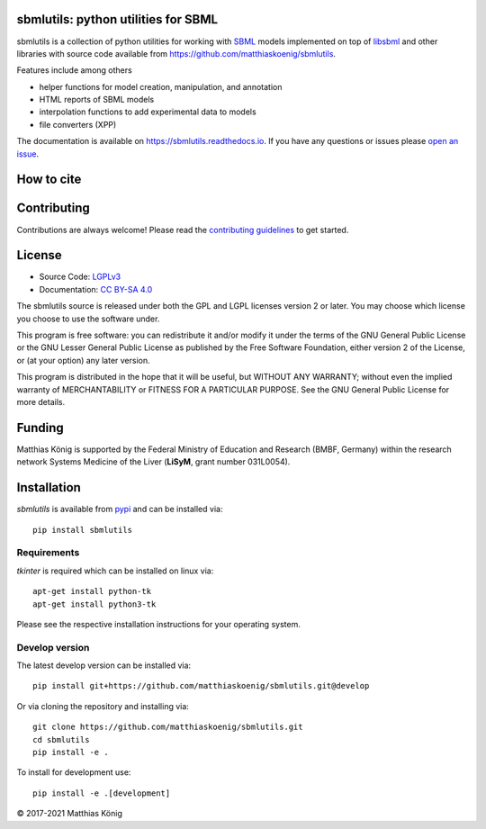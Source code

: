 .. image:: https://github.com/matthiaskoenig/sbmlutils/raw/develop/docs_builder/images/sbmlutils-logo-60.png
   :align: left
   :alt: sbmlutils logo

sbmlutils: python utilities for SBML
====================================

.. image:: https://github.com/matthiaskoenig/sbmlutils/workflows/CI-CD/badge.svg
   :target: https://github.com/matthiaskoenig/sbmlutils/workflows/CI-CD
   :alt: GitHub Actions CI/CD Status

.. image:: https://img.shields.io/pypi/v/sbmlutils.svg
   :target: https://pypi.org/project/sbmlutils/
   :alt: Current PyPI Version

.. image:: https://img.shields.io/pypi/pyversions/sbmlutils.svg
   :target: https://pypi.org/project/sbmlutils/
   :alt: Supported Python Versions

.. image:: https://img.shields.io/pypi/l/sbmlutils.svg
   :target: http://opensource.org/licenses/LGPL-3.0
   :alt: GNU Lesser General Public License 3

.. image:: https://codecov.io/gh/matthiaskoenig/sbmlutils/branch/develop/graph/badge.svg
   :target: https://codecov.io/gh/matthiaskoenig/sbmlutils
   :alt: Codecov

.. image:: https://readthedocs.org/projects/sbmlutils/badge/?version=latest
   :target: https://sbmlutils.readthedocs.io/en/latest/?badge=latest
   :alt: Documentation Status

.. image:: https://zenodo.org/badge/55952847.svg
   :target: https://zenodo.org/badge/latestdoi/55952847
   :alt: Zenodo DOI

.. image:: https://img.shields.io/badge/code%20style-black-000000.svg
   :target: https://github.com/ambv/black
   :alt: Black

.. image:: http://www.mypy-lang.org/static/mypy_badge.svg
   :target: http://mypy-lang.org/
   :alt: mypy

sbmlutils is a collection of python utilities for working with
`SBML <http://www.sbml.org>`__ models implemented on top of
`libsbml <http://sbml.org/Software/libSBML>`__ and other libraries
with source code available from `https://github.com/matthiaskoenig/sbmlutils <https://github.com/matthiaskoenig/sbmlutils>`__.

Features include among others

-  helper functions for model creation, manipulation, and annotation
-  HTML reports of SBML models
-  interpolation functions to add experimental data to models
-  file converters (XPP)

The documentation is available on `https://sbmlutils.readthedocs.io <https://sbmlutils.readthedocs.io>`__. 
If you have any questions or issues please `open an issue <https://github.com/matthiaskoenig/sbmlutils/issues>`__.

How to cite
===========
.. image:: https://zenodo.org/badge/55952847.svg
   :target: https://zenodo.org/badge/latestdoi/55952847
   :alt: Zenodo DOI

Contributing
============

Contributions are always welcome! Please read the `contributing guidelines
<https://github.com/matthiaskoenig/sbmlutils/blob/develop/.github/CONTRIBUTING.rst>`__ to
get started.

License
=======

* Source Code: `LGPLv3 <http://opensource.org/licenses/LGPL-3.0>`__
* Documentation: `CC BY-SA 4.0 <http://creativecommons.org/licenses/by-sa/4.0/>`__

The sbmlutils source is released under both the GPL and LGPL licenses version 2 or
later. You may choose which license you choose to use the software under.

This program is free software: you can redistribute it and/or modify it under
the terms of the GNU General Public License or the GNU Lesser General Public
License as published by the Free Software Foundation, either version 2 of the
License, or (at your option) any later version.

This program is distributed in the hope that it will be useful, but WITHOUT ANY
WARRANTY; without even the implied warranty of MERCHANTABILITY or FITNESS FOR A
PARTICULAR PURPOSE. See the GNU General Public License for more details.

Funding
=======
Matthias König is supported by the Federal Ministry of Education and Research (BMBF, Germany)
within the research network Systems Medicine of the Liver (**LiSyM**, grant number 031L0054).


Installation
============
`sbmlutils` is available from `pypi <https://pypi.python.org/pypi/sbmlutils>`__ and 
can be installed via:: 

    pip install sbmlutils

Requirements
------------
`tkinter` is required which can be installed on linux via::

    apt-get install python-tk
    apt-get install python3-tk

Please see the respective installation instructions for your operating system.

Develop version
---------------
The latest develop version can be installed via::

    pip install git+https://github.com/matthiaskoenig/sbmlutils.git@develop

Or via cloning the repository and installing via::

    git clone https://github.com/matthiaskoenig/sbmlutils.git
    cd sbmlutils
    pip install -e .

To install for development use::

    pip install -e .[development]

© 2017-2021 Matthias König
